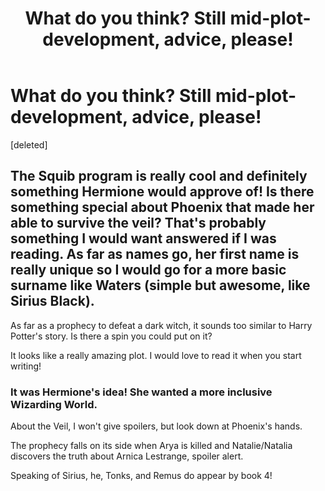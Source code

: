 #+TITLE: What do you think? Still mid-plot-development, advice, please!

* What do you think? Still mid-plot-development, advice, please!
:PROPERTIES:
:Score: 4
:DateUnix: 1600113016.0
:DateShort: 2020-Sep-15
:FlairText: Prompt
:END:
[deleted]


** The Squib program is really cool and definitely something Hermione would approve of! Is there something special about Phoenix that made her able to survive the veil? That's probably something I would want answered if I was reading. As far as names go, her first name is really unique so I would go for a more basic surname like Waters (simple but awesome, like Sirius Black).

As far as a prophecy to defeat a dark witch, it sounds too similar to Harry Potter's story. Is there a spin you could put on it?

It looks like a really amazing plot. I would love to read it when you start writing!
:PROPERTIES:
:Author: whamboomsplat
:Score: 2
:DateUnix: 1600117145.0
:DateShort: 2020-Sep-15
:END:

*** It was Hermione's idea! She wanted a more inclusive Wizarding World.

About the Veil, I won't give spoilers, but look down at Phoenix's hands.

The prophecy falls on its side when Arya is killed and Natalie/Natalia discovers the truth about Arnica Lestrange, spoiler alert.

Speaking of Sirius, he, Tonks, and Remus do appear by book 4!
:PROPERTIES:
:Author: Kyukonisvelvet
:Score: 2
:DateUnix: 1600177253.0
:DateShort: 2020-Sep-15
:END:
